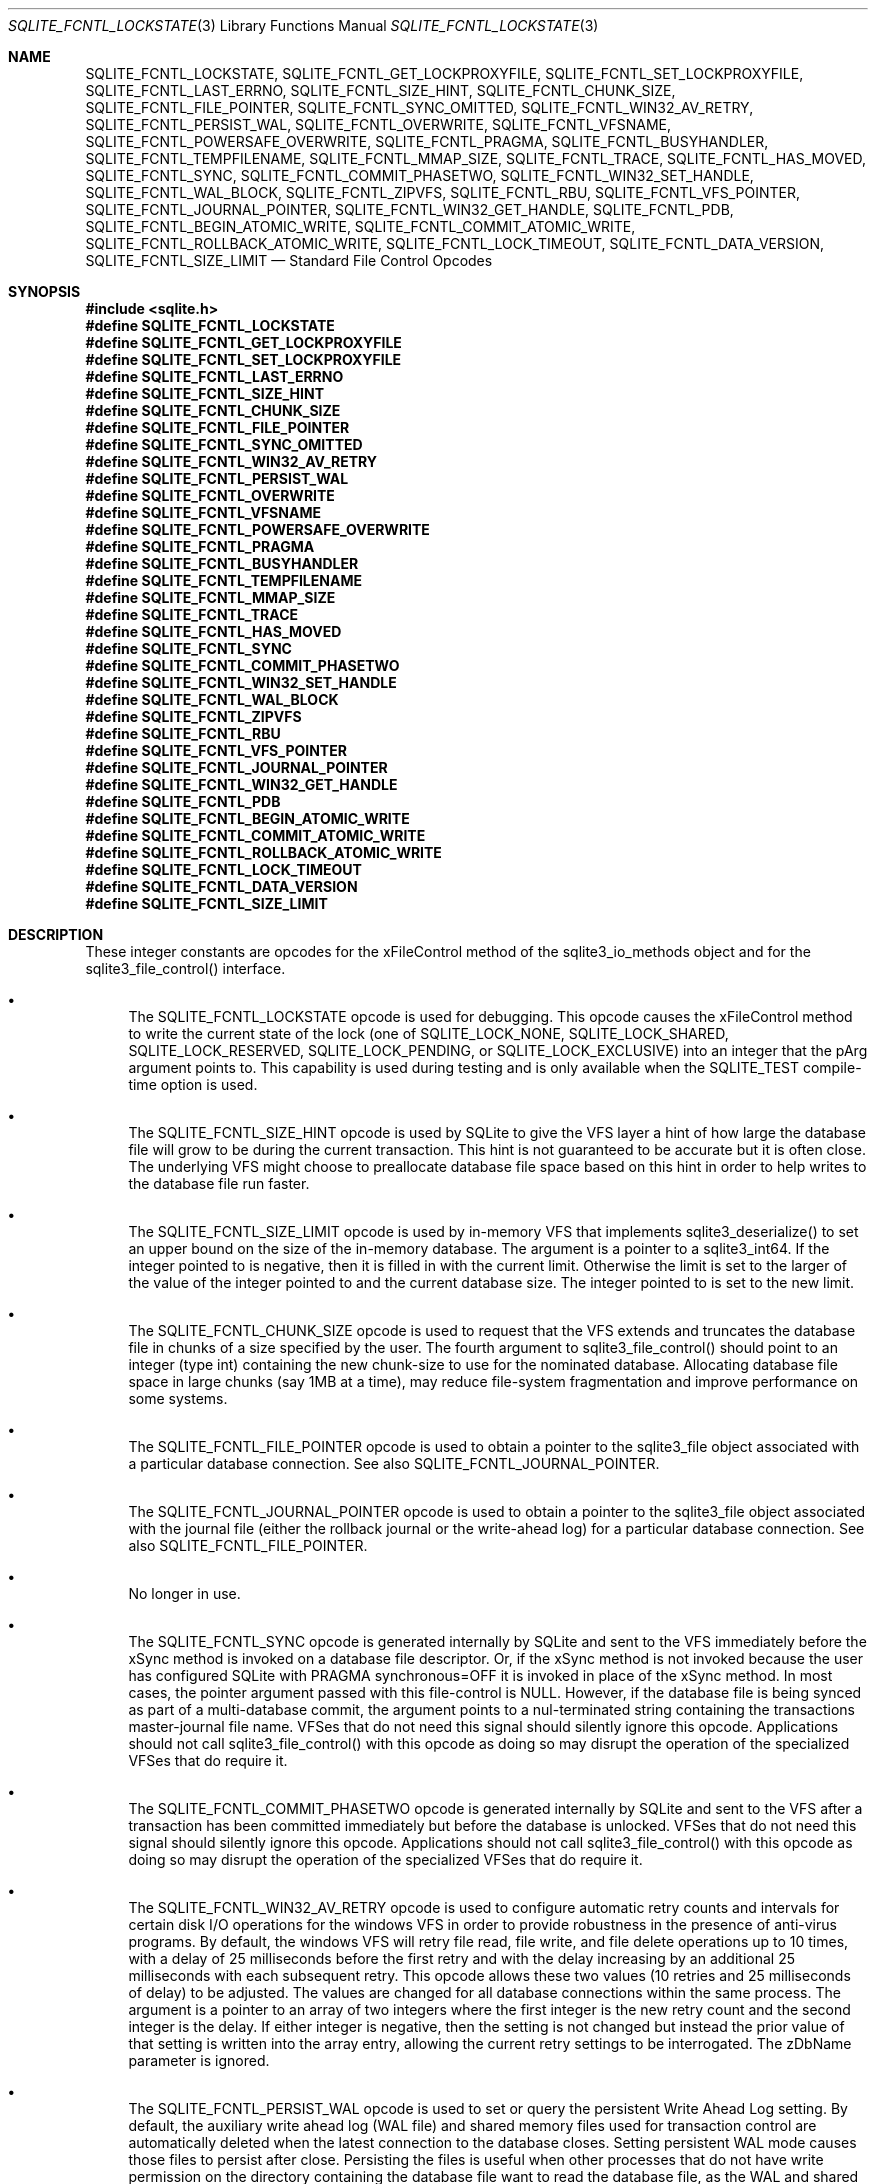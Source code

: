 .Dd $Mdocdate$
.Dt SQLITE_FCNTL_LOCKSTATE 3
.Os
.Sh NAME
.Nm SQLITE_FCNTL_LOCKSTATE ,
.Nm SQLITE_FCNTL_GET_LOCKPROXYFILE ,
.Nm SQLITE_FCNTL_SET_LOCKPROXYFILE ,
.Nm SQLITE_FCNTL_LAST_ERRNO ,
.Nm SQLITE_FCNTL_SIZE_HINT ,
.Nm SQLITE_FCNTL_CHUNK_SIZE ,
.Nm SQLITE_FCNTL_FILE_POINTER ,
.Nm SQLITE_FCNTL_SYNC_OMITTED ,
.Nm SQLITE_FCNTL_WIN32_AV_RETRY ,
.Nm SQLITE_FCNTL_PERSIST_WAL ,
.Nm SQLITE_FCNTL_OVERWRITE ,
.Nm SQLITE_FCNTL_VFSNAME ,
.Nm SQLITE_FCNTL_POWERSAFE_OVERWRITE ,
.Nm SQLITE_FCNTL_PRAGMA ,
.Nm SQLITE_FCNTL_BUSYHANDLER ,
.Nm SQLITE_FCNTL_TEMPFILENAME ,
.Nm SQLITE_FCNTL_MMAP_SIZE ,
.Nm SQLITE_FCNTL_TRACE ,
.Nm SQLITE_FCNTL_HAS_MOVED ,
.Nm SQLITE_FCNTL_SYNC ,
.Nm SQLITE_FCNTL_COMMIT_PHASETWO ,
.Nm SQLITE_FCNTL_WIN32_SET_HANDLE ,
.Nm SQLITE_FCNTL_WAL_BLOCK ,
.Nm SQLITE_FCNTL_ZIPVFS ,
.Nm SQLITE_FCNTL_RBU ,
.Nm SQLITE_FCNTL_VFS_POINTER ,
.Nm SQLITE_FCNTL_JOURNAL_POINTER ,
.Nm SQLITE_FCNTL_WIN32_GET_HANDLE ,
.Nm SQLITE_FCNTL_PDB ,
.Nm SQLITE_FCNTL_BEGIN_ATOMIC_WRITE ,
.Nm SQLITE_FCNTL_COMMIT_ATOMIC_WRITE ,
.Nm SQLITE_FCNTL_ROLLBACK_ATOMIC_WRITE ,
.Nm SQLITE_FCNTL_LOCK_TIMEOUT ,
.Nm SQLITE_FCNTL_DATA_VERSION ,
.Nm SQLITE_FCNTL_SIZE_LIMIT
.Nd Standard File Control Opcodes
.Sh SYNOPSIS
.In sqlite.h
.Fd #define SQLITE_FCNTL_LOCKSTATE
.Fd #define SQLITE_FCNTL_GET_LOCKPROXYFILE
.Fd #define SQLITE_FCNTL_SET_LOCKPROXYFILE
.Fd #define SQLITE_FCNTL_LAST_ERRNO
.Fd #define SQLITE_FCNTL_SIZE_HINT
.Fd #define SQLITE_FCNTL_CHUNK_SIZE
.Fd #define SQLITE_FCNTL_FILE_POINTER
.Fd #define SQLITE_FCNTL_SYNC_OMITTED
.Fd #define SQLITE_FCNTL_WIN32_AV_RETRY
.Fd #define SQLITE_FCNTL_PERSIST_WAL
.Fd #define SQLITE_FCNTL_OVERWRITE
.Fd #define SQLITE_FCNTL_VFSNAME
.Fd #define SQLITE_FCNTL_POWERSAFE_OVERWRITE
.Fd #define SQLITE_FCNTL_PRAGMA
.Fd #define SQLITE_FCNTL_BUSYHANDLER
.Fd #define SQLITE_FCNTL_TEMPFILENAME
.Fd #define SQLITE_FCNTL_MMAP_SIZE
.Fd #define SQLITE_FCNTL_TRACE
.Fd #define SQLITE_FCNTL_HAS_MOVED
.Fd #define SQLITE_FCNTL_SYNC
.Fd #define SQLITE_FCNTL_COMMIT_PHASETWO
.Fd #define SQLITE_FCNTL_WIN32_SET_HANDLE
.Fd #define SQLITE_FCNTL_WAL_BLOCK
.Fd #define SQLITE_FCNTL_ZIPVFS
.Fd #define SQLITE_FCNTL_RBU
.Fd #define SQLITE_FCNTL_VFS_POINTER
.Fd #define SQLITE_FCNTL_JOURNAL_POINTER
.Fd #define SQLITE_FCNTL_WIN32_GET_HANDLE
.Fd #define SQLITE_FCNTL_PDB
.Fd #define SQLITE_FCNTL_BEGIN_ATOMIC_WRITE
.Fd #define SQLITE_FCNTL_COMMIT_ATOMIC_WRITE
.Fd #define SQLITE_FCNTL_ROLLBACK_ATOMIC_WRITE
.Fd #define SQLITE_FCNTL_LOCK_TIMEOUT
.Fd #define SQLITE_FCNTL_DATA_VERSION
.Fd #define SQLITE_FCNTL_SIZE_LIMIT
.Sh DESCRIPTION
These integer constants are opcodes for the xFileControl method of
the sqlite3_io_methods object and for the sqlite3_file_control()
interface.
.Bl -bullet
.It
The SQLITE_FCNTL_LOCKSTATE opcode is used for
debugging.
This opcode causes the xFileControl method to write the current state
of the lock (one of SQLITE_LOCK_NONE, SQLITE_LOCK_SHARED,
SQLITE_LOCK_RESERVED, SQLITE_LOCK_PENDING,
or SQLITE_LOCK_EXCLUSIVE) into an integer that
the pArg argument points to.
This capability is used during testing and is only available when the
SQLITE_TEST compile-time option is used.
.It
The SQLITE_FCNTL_SIZE_HINT opcode is used by
SQLite to give the VFS layer a hint of how large the database file
will grow to be during the current transaction.
This hint is not guaranteed to be accurate but it is often close.
The underlying VFS might choose to preallocate database file space
based on this hint in order to help writes to the database file run
faster.
.It
The SQLITE_FCNTL_SIZE_LIMIT opcode is used by
in-memory VFS that implements sqlite3_deserialize()
to set an upper bound on the size of the in-memory database.
The argument is a pointer to a sqlite3_int64.
If the integer pointed to is negative, then it is filled in with the
current limit.
Otherwise the limit is set to the larger of the value of the integer
pointed to and the current database size.
The integer pointed to is set to the new limit.
.It
The SQLITE_FCNTL_CHUNK_SIZE opcode is used to
request that the VFS extends and truncates the database file in chunks
of a size specified by the user.
The fourth argument to sqlite3_file_control()
should point to an integer (type int) containing the new chunk-size
to use for the nominated database.
Allocating database file space in large chunks (say 1MB at a time),
may reduce file-system fragmentation and improve performance on some
systems.
.It
The SQLITE_FCNTL_FILE_POINTER opcode is used
to obtain a pointer to the sqlite3_file object associated
with a particular database connection.
See also SQLITE_FCNTL_JOURNAL_POINTER.
.It
The SQLITE_FCNTL_JOURNAL_POINTER opcode
is used to obtain a pointer to the sqlite3_file object
associated with the journal file (either the rollback journal
or the write-ahead log) for a particular database connection.
See also SQLITE_FCNTL_FILE_POINTER.
.It
No longer in use.
.It
The SQLITE_FCNTL_SYNC opcode is generated internally
by SQLite and sent to the VFS immediately before the xSync method is
invoked on a database file descriptor.
Or, if the xSync method is not invoked because the user has configured
SQLite with PRAGMA synchronous=OFF it is invoked
in place of the xSync method.
In most cases, the pointer argument passed with this file-control is
NULL.
However, if the database file is being synced as part of a multi-database
commit, the argument points to a nul-terminated string containing the
transactions master-journal file name.
VFSes that do not need this signal should silently ignore this opcode.
Applications should not call sqlite3_file_control()
with this opcode as doing so may disrupt the operation of the specialized
VFSes that do require it.
.It
The SQLITE_FCNTL_COMMIT_PHASETWO opcode
is generated internally by SQLite and sent to the VFS after a transaction
has been committed immediately but before the database is unlocked.
VFSes that do not need this signal should silently ignore this opcode.
Applications should not call sqlite3_file_control()
with this opcode as doing so may disrupt the operation of the specialized
VFSes that do require it.
.It
The SQLITE_FCNTL_WIN32_AV_RETRY opcode is
used to configure automatic retry counts and intervals for certain
disk I/O operations for the windows VFS in order to provide robustness
in the presence of anti-virus programs.
By default, the windows VFS will retry file read, file write, and file
delete operations up to 10 times, with a delay of 25 milliseconds before
the first retry and with the delay increasing by an additional 25 milliseconds
with each subsequent retry.
This opcode allows these two values (10 retries and 25 milliseconds
of delay) to be adjusted.
The values are changed for all database connections within the same
process.
The argument is a pointer to an array of two integers where the first
integer is the new retry count and the second integer is the delay.
If either integer is negative, then the setting is not changed but
instead the prior value of that setting is written into the array entry,
allowing the current retry settings to be interrogated.
The zDbName parameter is ignored.
.It
The SQLITE_FCNTL_PERSIST_WAL opcode is used
to set or query the persistent Write Ahead Log setting.
By default, the auxiliary write ahead log (WAL file) and shared
memory files used for transaction control are automatically deleted
when the latest connection to the database closes.
Setting persistent WAL mode causes those files to persist after close.
Persisting the files is useful when other processes that do not have
write permission on the directory containing the database file want
to read the database file, as the WAL and shared memory files must
exist in order for the database to be readable.
The fourth parameter to sqlite3_file_control()
for this opcode should be a pointer to an integer.
That integer is 0 to disable persistent WAL mode or 1 to enable persistent
WAL mode.
If the integer is -1, then it is overwritten with the current WAL persistence
setting.
.It
The SQLITE_FCNTL_POWERSAFE_OVERWRITE
opcode is used to set or query the persistent "powersafe-overwrite"
or "PSOW" setting.
The PSOW setting determines the SQLITE_IOCAP_POWERSAFE_OVERWRITE
bit of the xDeviceCharacteristics methods.
The fourth parameter to sqlite3_file_control()
for this opcode should be a pointer to an integer.
That integer is 0 to disable zero-damage mode or 1 to enable zero-damage
mode.
If the integer is -1, then it is overwritten with the current zero-damage
mode setting.
.It
The SQLITE_FCNTL_OVERWRITE opcode is invoked
by SQLite after opening a write transaction to indicate that, unless
it is rolled back for some reason, the entire database file will be
overwritten by the current transaction.
This is used by VACUUM operations.
.It
The SQLITE_FCNTL_VFSNAME opcode can be used to
obtain the names of all VFSes in the VFS stack.
The names are of all VFS shims and the final bottom-level VFS are written
into memory obtained from sqlite3_malloc() and the
result is stored in the char* variable that the fourth parameter of
sqlite3_file_control() points to.
The caller is responsible for freeing the memory when done.
As with all file-control actions, there is no guarantee that this will
actually do anything.
Callers should initialize the char* variable to a NULL pointer in case
this file-control is not implemented.
This file-control is intended for diagnostic use only.
.It
The SQLITE_FCNTL_VFS_POINTER opcode finds a
pointer to the top-level VFSes currently in use.
The argument X in sqlite3_file_control(db,SQLITE_FCNTL_VFS_POINTER,X)
must be of type "sqlite3_vfs **".
This opcodes will set *X to a pointer to the top-level VFS.
When there are multiple VFS shims in the stack, this opcode finds the
upper-most shim only.
.It
Whenever a PRAGMA statement is parsed, an SQLITE_FCNTL_PRAGMA
file control is sent to the open sqlite3_file object corresponding
to the database file to which the pragma statement refers.
The argument to the SQLITE_FCNTL_PRAGMA file control
is an array of pointers to strings (char**) in which the second element
of the array is the name of the pragma and the third element is the
argument to the pragma or NULL if the pragma has no argument.
The handler for an SQLITE_FCNTL_PRAGMA file control
can optionally make the first element of the char** argument point
to a string obtained from sqlite3_mprintf() or the
equivalent and that string will become the result of the pragma or
the error message if the pragma fails.
If the SQLITE_FCNTL_PRAGMA file control returns
SQLITE_NOTFOUND, then normal PRAGMA processing
continues.
If the SQLITE_FCNTL_PRAGMA file control returns
SQLITE_OK, then the parser assumes that the VFS has handled
the PRAGMA itself and the parser generates a no-op prepared statement
if result string is NULL, or that returns a copy of the result string
if the string is non-NULL.
If the SQLITE_FCNTL_PRAGMA file control returns
any result code other than SQLITE_OK or SQLITE_NOTFOUND,
that means that the VFS encountered an error while handling the PRAGMA
and the compilation of the PRAGMA fails with an error.
The SQLITE_FCNTL_PRAGMA file control occurs at the
beginning of pragma statement analysis and so it is able to override
built-in PRAGMA statements.
.It
The SQLITE_FCNTL_BUSYHANDLER file-control may
be invoked by SQLite on the database file handle shortly after it is
opened in order to provide a custom VFS with access to the connections
busy-handler callback.
The argument is of type (void **) - an array of two (void *) values.
The first (void *) actually points to a function of type (int (*)(void
*)).
In order to invoke the connections busy-handler, this function should
be invoked with the second (void *) in the array as the only argument.
If it returns non-zero, then the operation should be retried.
If it returns zero, the custom VFS should abandon the current operation.
.It
Application can invoke the SQLITE_FCNTL_TEMPFILENAME
file-control to have SQLite generate a temporary filename using the
same algorithm that is followed to generate temporary filenames for
TEMP tables and other internal uses.
The argument should be a char** which will be filled with the filename
written into memory obtained from sqlite3_malloc().
The caller should invoke sqlite3_free() on the result
to avoid a memory leak.
.It
The SQLITE_FCNTL_MMAP_SIZE file control is used
to query or set the maximum number of bytes that will be used for memory-mapped
I/O.
The argument is a pointer to a value of type sqlite3_int64 that is
an advisory maximum number of bytes in the file to memory map.
The pointer is overwritten with the old value.
The limit is not changed if the value originally pointed to is negative,
and so the current limit can be queried by passing in a pointer to
a negative number.
This file-control is used internally to implement PRAGMA mmap_size.
.It
The SQLITE_FCNTL_TRACE file control provides advisory
information to the VFS about what the higher layers of the SQLite stack
are doing.
This file control is used by some VFS activity tracing shims.
The argument is a zero-terminated string.
Higher layers in the SQLite stack may generate instances of this file
control if the SQLITE_USE_FCNTL_TRACE compile-time
option is enabled.
.It
The SQLITE_FCNTL_HAS_MOVED file control interprets
its argument as a pointer to an integer and it writes a boolean into
that integer depending on whether or not the file has been renamed,
moved, or deleted since it was first opened.
.It
The SQLITE_FCNTL_WIN32_GET_HANDLE opcode
can be used to obtain the underlying native file handle associated
with a file handle.
This file control interprets its argument as a pointer to a native
file handle and writes the resulting value there.
.It
The SQLITE_FCNTL_WIN32_SET_HANDLE opcode
is used for debugging.
This opcode causes the xFileControl method to swap the file handle
with the one pointed to by the pArg argument.
This capability is used during testing and only needs to be supported
when SQLITE_TEST is defined.
.It
The SQLITE_FCNTL_WAL_BLOCK is a signal to the
VFS layer that it might be advantageous to block on the next WAL lock
if the lock is not immediately available.
The WAL subsystem issues this signal during rare circumstances in order
to fix a problem with priority inversion.
Applications should \fBnot\fP use this file-control.
.It
The SQLITE_FCNTL_ZIPVFS opcode is implemented by
zipvfs only.
All other VFS should return SQLITE_NOTFOUND for this opcode.
.It
The SQLITE_FCNTL_RBU opcode is implemented by the special
VFS used by the RBU extension only.
All other VFS should return SQLITE_NOTFOUND for this opcode.
.It
If the SQLITE_FCNTL_BEGIN_ATOMIC_WRITE
opcode returns SQLITE_OK, then the file descriptor is placed in "batch
write mode", which means all subsequent write operations will be deferred
and done atomically at the next SQLITE_FCNTL_COMMIT_ATOMIC_WRITE.
Systems that do not support batch atomic writes will return SQLITE_NOTFOUND.
Following a successful SQLITE_FCNTL_BEGIN_ATOMIC_WRITE and prior to
the closing SQLITE_FCNTL_COMMIT_ATOMIC_WRITE
or SQLITE_FCNTL_ROLLBACK_ATOMIC_WRITE,
SQLite will make no VFS interface calls on the same sqlite3_file
file descriptor except for calls to the xWrite method and the xFileControl
method with SQLITE_FCNTL_SIZE_HINT.
.It
The SQLITE_FCNTL_COMMIT_ATOMIC_WRITE
opcode causes all write operations since the previous successful call
to SQLITE_FCNTL_BEGIN_ATOMIC_WRITE to
be performed atomically.
This file control returns SQLITE_OK if and only if the writes
were all performed successfully and have been committed to persistent
storage.
Regardless of whether or not it is successful, this file control takes
the file descriptor out of batch write mode so that all subsequent
write operations are independent.
SQLite will never invoke SQLITE_FCNTL_COMMIT_ATOMIC_WRITE without a
prior successful call to SQLITE_FCNTL_BEGIN_ATOMIC_WRITE.
.It
The SQLITE_FCNTL_ROLLBACK_ATOMIC_WRITE
opcode causes all write operations since the previous successful call
to SQLITE_FCNTL_BEGIN_ATOMIC_WRITE to
be rolled back.
This file control takes the file descriptor out of batch write mode
so that all subsequent write operations are independent.
SQLite will never invoke SQLITE_FCNTL_ROLLBACK_ATOMIC_WRITE without
a prior successful call to SQLITE_FCNTL_BEGIN_ATOMIC_WRITE.
.It
The SQLITE_FCNTL_LOCK_TIMEOUT opcode causes
attempts to obtain a file lock using the xLock or xShmLock methods
of the VFS to wait for up to M milliseconds before failing, where M
is the single unsigned integer parameter.
.It
The SQLITE_FCNTL_DATA_VERSION opcode is used
to detect changes to a database file.
The argument is a pointer to a 32-bit unsigned integer.
The "data version" for the pager is written into the pointer.
The "data version" changes whenever any change occurs to the corresponding
database file, either through SQL statements on the same database connection
or through transactions committed by separate database connections
possibly in other processes.
The sqlite3_total_changes() interface can be
used to find if any database on the connection has changed, but that
interface responds to changes on TEMP as well as MAIN and does not
provide a mechanism to detect changes to MAIN only.
Also, the sqlite3_total_changes() interface
responds to internal changes only and omits changes made by other database
connections.
The PRAGMA data_version command provide a mechanism
to detect changes to a single attached database that occur due to other
database connections, but omits changes implemented by the database
connection on which it is called.
This file control is the only mechanism to detect changes that happen
either internally or externally and that are associated with a particular
attached database.
.El
.Pp
.Sh IMPLEMENTATION NOTES
These declarations were extracted from the
interface documentation at line 804.
.Bd -literal
#define SQLITE_FCNTL_LOCKSTATE               1
#define SQLITE_FCNTL_GET_LOCKPROXYFILE       2
#define SQLITE_FCNTL_SET_LOCKPROXYFILE       3
#define SQLITE_FCNTL_LAST_ERRNO              4
#define SQLITE_FCNTL_SIZE_HINT               5
#define SQLITE_FCNTL_CHUNK_SIZE              6
#define SQLITE_FCNTL_FILE_POINTER            7
#define SQLITE_FCNTL_SYNC_OMITTED            8
#define SQLITE_FCNTL_WIN32_AV_RETRY          9
#define SQLITE_FCNTL_PERSIST_WAL            10
#define SQLITE_FCNTL_OVERWRITE              11
#define SQLITE_FCNTL_VFSNAME                12
#define SQLITE_FCNTL_POWERSAFE_OVERWRITE    13
#define SQLITE_FCNTL_PRAGMA                 14
#define SQLITE_FCNTL_BUSYHANDLER            15
#define SQLITE_FCNTL_TEMPFILENAME           16
#define SQLITE_FCNTL_MMAP_SIZE              18
#define SQLITE_FCNTL_TRACE                  19
#define SQLITE_FCNTL_HAS_MOVED              20
#define SQLITE_FCNTL_SYNC                   21
#define SQLITE_FCNTL_COMMIT_PHASETWO        22
#define SQLITE_FCNTL_WIN32_SET_HANDLE       23
#define SQLITE_FCNTL_WAL_BLOCK              24
#define SQLITE_FCNTL_ZIPVFS                 25
#define SQLITE_FCNTL_RBU                    26
#define SQLITE_FCNTL_VFS_POINTER            27
#define SQLITE_FCNTL_JOURNAL_POINTER        28
#define SQLITE_FCNTL_WIN32_GET_HANDLE       29
#define SQLITE_FCNTL_PDB                    30
#define SQLITE_FCNTL_BEGIN_ATOMIC_WRITE     31
#define SQLITE_FCNTL_COMMIT_ATOMIC_WRITE    32
#define SQLITE_FCNTL_ROLLBACK_ATOMIC_WRITE  33
#define SQLITE_FCNTL_LOCK_TIMEOUT           34
#define SQLITE_FCNTL_DATA_VERSION           35
#define SQLITE_FCNTL_SIZE_LIMIT             36
.Ed
.Sh SEE ALSO
.Xr sqlite3_deserialize 3 ,
.Xr sqlite3_file 3 ,
.Xr sqlite3_file_control 3 ,
.Xr sqlite3_malloc 3 ,
.Xr sqlite_int64 3 ,
.Xr sqlite3_io_methods 3 ,
.Xr sqlite3_malloc 3 ,
.Xr sqlite3_mprintf 3 ,
.Xr sqlite3_total_changes 3 ,
.Xr sqlite3_vfs 3 ,
.Xr SQLITE_FCNTL_LOCKSTATE 3 ,
.Xr SQLITE_IOCAP_ATOMIC 3 ,
.Xr SQLITE_LOCK_NONE 3 ,
.Xr SQLITE_OK 3
